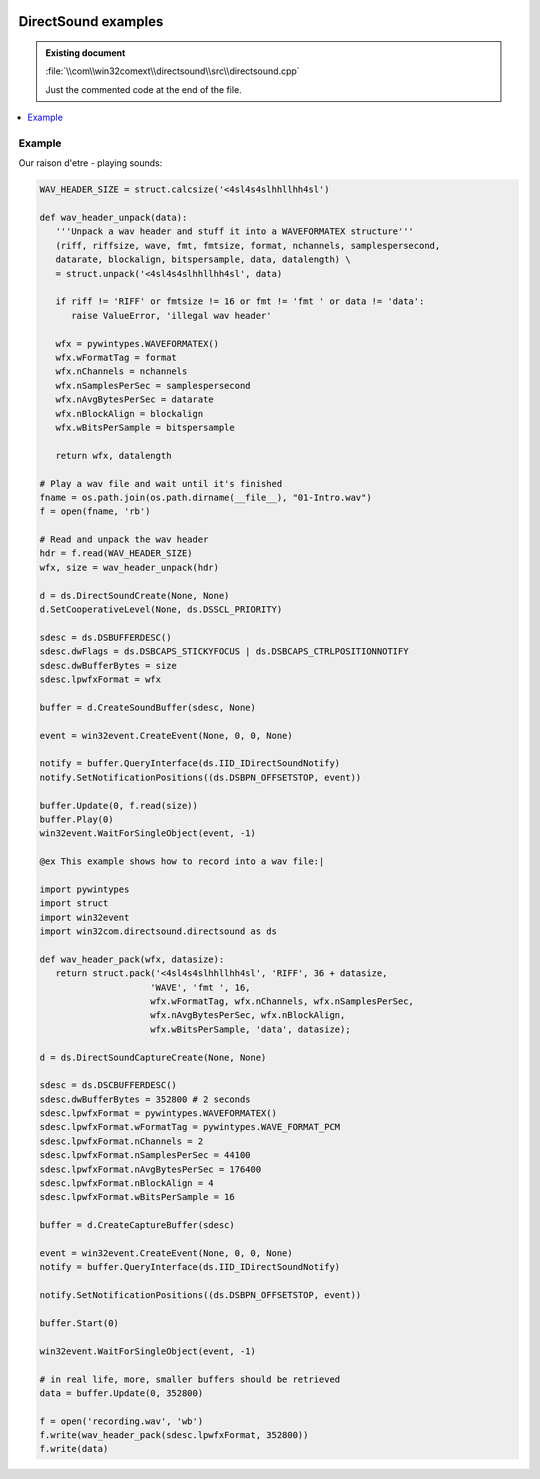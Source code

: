 |logo|

.. |logo|
   image:: image/pycom_blowing.gif
   :alt: Python and COM, Blowing the rest away

DirectSound examples
====================

.. admonition:: Existing document
   
   :file:`\\com\\win32comext\\directsound\\src\\directsound.cpp`

   Just the commented code at the end of the file.

.. contents::
   :depth: 1
   :local:


Example
-------

Our raison d'etre - playing sounds:

.. code-block:: python

   WAV_HEADER_SIZE = struct.calcsize('<4sl4s4slhhllhh4sl')

   def wav_header_unpack(data):
      '''Unpack a wav header and stuff it into a WAVEFORMATEX structure'''
      (riff, riffsize, wave, fmt, fmtsize, format, nchannels, samplespersecond,
      datarate, blockalign, bitspersample, data, datalength) \
      = struct.unpack('<4sl4s4slhhllhh4sl', data)

      if riff != 'RIFF' or fmtsize != 16 or fmt != 'fmt ' or data != 'data':
         raise ValueError, 'illegal wav header'

      wfx = pywintypes.WAVEFORMATEX()
      wfx.wFormatTag = format
      wfx.nChannels = nchannels
      wfx.nSamplesPerSec = samplespersecond
      wfx.nAvgBytesPerSec = datarate
      wfx.nBlockAlign = blockalign
      wfx.wBitsPerSample = bitspersample

      return wfx, datalength

   # Play a wav file and wait until it's finished
   fname = os.path.join(os.path.dirname(__file__), "01-Intro.wav")
   f = open(fname, 'rb')

   # Read and unpack the wav header
   hdr = f.read(WAV_HEADER_SIZE)
   wfx, size = wav_header_unpack(hdr)

   d = ds.DirectSoundCreate(None, None)
   d.SetCooperativeLevel(None, ds.DSSCL_PRIORITY)

   sdesc = ds.DSBUFFERDESC()
   sdesc.dwFlags = ds.DSBCAPS_STICKYFOCUS | ds.DSBCAPS_CTRLPOSITIONNOTIFY
   sdesc.dwBufferBytes = size
   sdesc.lpwfxFormat = wfx

   buffer = d.CreateSoundBuffer(sdesc, None)

   event = win32event.CreateEvent(None, 0, 0, None)

   notify = buffer.QueryInterface(ds.IID_IDirectSoundNotify)
   notify.SetNotificationPositions((ds.DSBPN_OFFSETSTOP, event))

   buffer.Update(0, f.read(size))
   buffer.Play(0)
   win32event.WaitForSingleObject(event, -1)

   @ex This example shows how to record into a wav file:|

   import pywintypes
   import struct
   import win32event
   import win32com.directsound.directsound as ds

   def wav_header_pack(wfx, datasize):
      return struct.pack('<4sl4s4slhhllhh4sl', 'RIFF', 36 + datasize,
                        'WAVE', 'fmt ', 16,
                        wfx.wFormatTag, wfx.nChannels, wfx.nSamplesPerSec,
                        wfx.nAvgBytesPerSec, wfx.nBlockAlign,
                        wfx.wBitsPerSample, 'data', datasize);

   d = ds.DirectSoundCaptureCreate(None, None)

   sdesc = ds.DSCBUFFERDESC()
   sdesc.dwBufferBytes = 352800 # 2 seconds
   sdesc.lpwfxFormat = pywintypes.WAVEFORMATEX()
   sdesc.lpwfxFormat.wFormatTag = pywintypes.WAVE_FORMAT_PCM
   sdesc.lpwfxFormat.nChannels = 2
   sdesc.lpwfxFormat.nSamplesPerSec = 44100
   sdesc.lpwfxFormat.nAvgBytesPerSec = 176400
   sdesc.lpwfxFormat.nBlockAlign = 4
   sdesc.lpwfxFormat.wBitsPerSample = 16

   buffer = d.CreateCaptureBuffer(sdesc)

   event = win32event.CreateEvent(None, 0, 0, None)
   notify = buffer.QueryInterface(ds.IID_IDirectSoundNotify)

   notify.SetNotificationPositions((ds.DSBPN_OFFSETSTOP, event))

   buffer.Start(0)

   win32event.WaitForSingleObject(event, -1)

   # in real life, more, smaller buffers should be retrieved
   data = buffer.Update(0, 352800)

   f = open('recording.wav', 'wb')
   f.write(wav_header_pack(sdesc.lpwfxFormat, 352800))
   f.write(data)